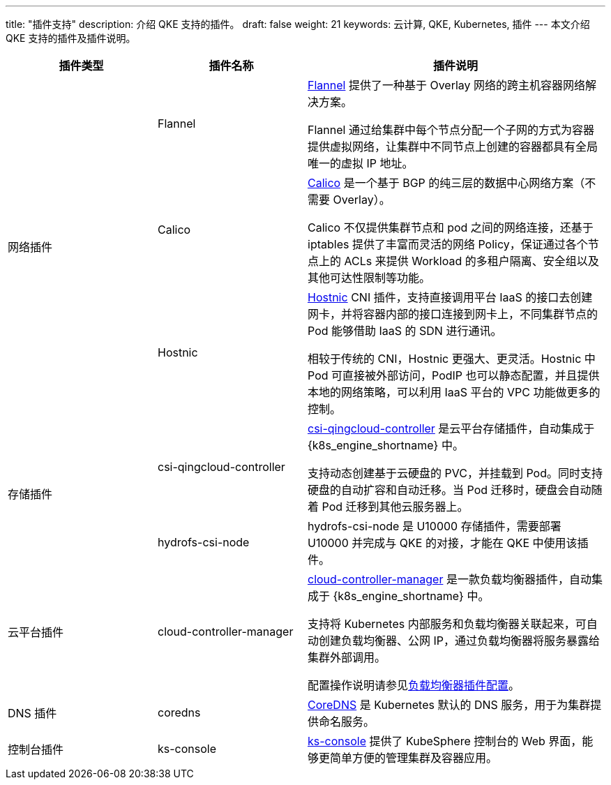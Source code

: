 ---
title: "插件支持"
description: 介绍 QKE 支持的插件。
draft: false
weight: 21
keywords: 云计算, QKE, Kubernetes, 插件
---
本文介绍 QKE 支持的插件及插件说明。

[cols="1,1,2"]
|===
|插件类型 |插件名称 |插件说明

.3+|网络插件 |Flannel b| https://github.com/coreos/flannel[Flannel] 提供了一种基于 Overlay 网络的跨主机容器网络解决方案。

Flannel 通过给集群中每个节点分配一个子网的方式为容器提供虚拟网络，让集群中不同节点上创建的容器都具有全局唯一的虚拟 IP 地址。
|Calico | https://www.tigera.io/project-calico/[Calico] 是一个基于 BGP 的纯三层的数据中心网络方案（不需要 Overlay）。

Calico 不仅提供集群节点和 pod 之间的网络连接，还基于 iptables 提供了丰富而灵活的网络 Policy，保证通过各个节点上的 ACLs 来提供 Workload 的多租户隔离、安全组以及其他可达性限制等功能。
|Hostnic | https://github.com/yunify/hostnic-cni[Hostnic] CNI 插件，支持直接调用平台 IaaS 的接口去创建网卡，并将容器内部的接口连接到网卡上，不同集群节点的 Pod 能够借助 IaaS 的 SDN 进行通讯。

相较于传统的 CNI，Hostnic 更强大、更灵活。Hostnic 中 Pod 可直接被外部访问，PodIP 也可以静态配置，并且提供本地的网络策略，可以利用 IaaS 平台的 VPC 功能做更多的控制。
.2+|存储插件 |csi-qingcloud-controller | https://github.com/yunify/qingcloud-csi[csi-qingcloud-controller] 是云平台存储插件，自动集成于 {k8s_engine_shortname} 中。

支持动态创建基于云硬盘的 PVC，并挂载到 Pod。同时支持硬盘的自动扩容和自动迁移。当 Pod 迁移时，硬盘会自动随着 Pod 迁移到其他云服务器上。
|hydrofs-csi-node | hydrofs-csi-node 是 U10000 存储插件，需要部署 U10000 并完成与 QKE 的对接，才能在 QKE 中使用该插件。


|云平台插件 |cloud-controller-manager | https://github.com/yunify/qingcloud-cloud-controller-manager[cloud-controller-manager] 是一款负载均衡器插件，自动集成于 {k8s_engine_shortname} 中。

支持将 Kubernetes 内部服务和负载均衡器关联起来，可自动创建负载均衡器、公网 IP，通过负载均衡器将服务暴露给集群外部调用。

配置操作说明请参见link:../../manual/service/ccm_config/[负载均衡器插件配置]。
|DNS 插件 |	coredns | https://github.com/coredns/coredns[CoreDNS] 是 Kubernetes 默认的 DNS 服务，用于为集群提供命名服务。
|控制台插件 |ks-console | https://github.com/kubesphere/console[ks-console] 提供了 KubeSphere 控制台的 Web 界面，能够更简单方便的管理集群及容器应用。
|===


